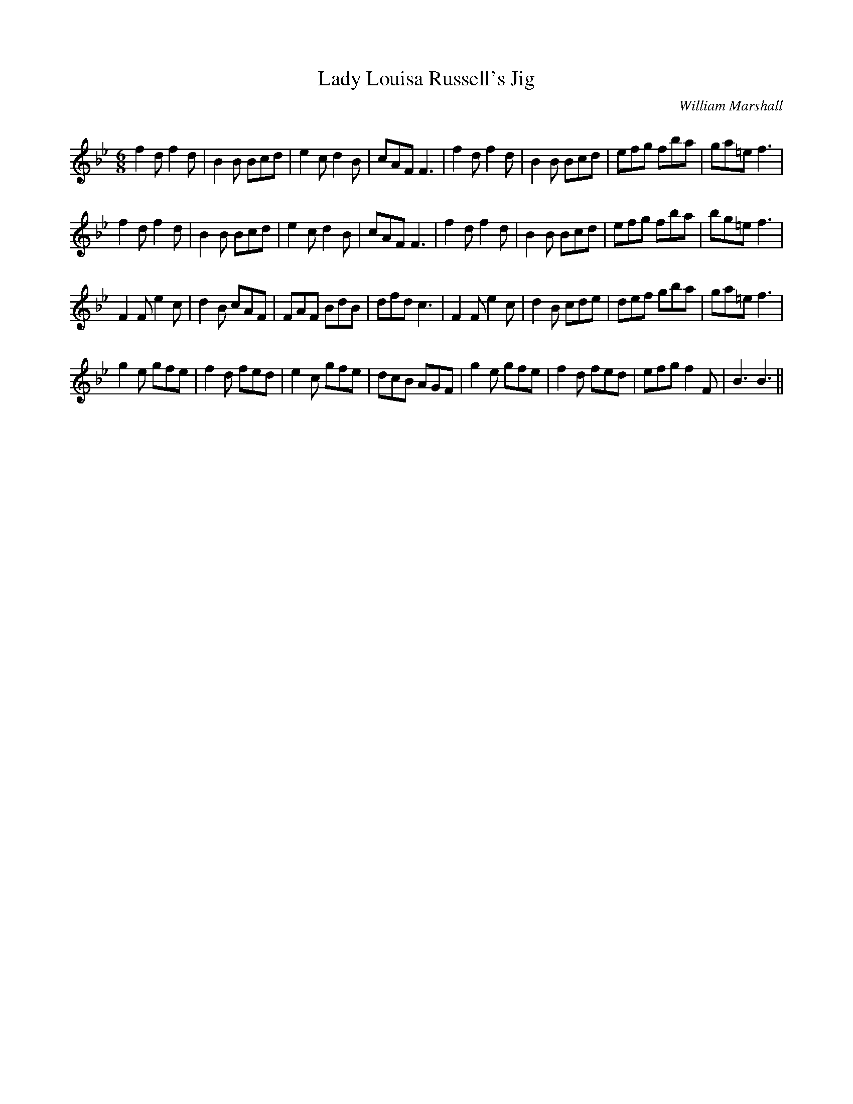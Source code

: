 X:1
T: Lady Louisa Russell's Jig
C:William Marshall
R:Jig
Q:180
K:Bb
M:6/8
L:1/16
f4d2 f4d2|B4B2 B2c2d2|e4c2 d4B2|c2A2F2 F6|f4d2 f4d2|B4B2 B2c2d2|e2f2g2 f2b2a2|g2a2=e2 f6|
f4d2 f4d2|B4B2 B2c2d2|e4c2 d4B2|c2A2F2 F6|f4d2 f4d2|B4B2 B2c2d2|e2f2g2 f2b2a2|b2g2=e2 f6|
F4F2 e4c2|d4B2 c2A2F2|F2A2F2 B2d2B2|d2f2d2 c6|F4F2 e4c2|d4B2 c2d2e2|d2e2f2 g2b2a2|g2a2=e2 f6|
g4e2 g2f2e2|f4d2 f2e2d2|e4c2 g2f2e2|d2c2B2 A2G2F2|g4e2 g2f2e2|f4d2 f2e2d2|e2f2g2 f4F2|B6B6||
